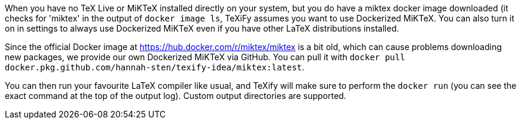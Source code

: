 When you have no TeX Live or MiKTeX installed directly on your system, but you do have a miktex docker image downloaded (it checks for 'miktex' in the output of `docker image ls`, TeXiFy assumes you want to use Dockerized MiKTeX.
You can also turn it on in settings to always use Dockerized MiKTeX even if you have other LaTeX distributions installed.

Since the official Docker image at https://hub.docker.com/r/miktex/miktex is a bit old, which can cause problems downloading new packages, we provide our own Dockerized MiKTeX via GitHub.
You can pull it with `docker pull docker.pkg.github.com/hannah-sten/texify-idea/miktex:latest`.

You can then run your favourite LaTeX compiler like usual, and TeXify will make sure to perform the `docker run` (you can see the exact command at the top of the output log).
Custom output directories are supported.